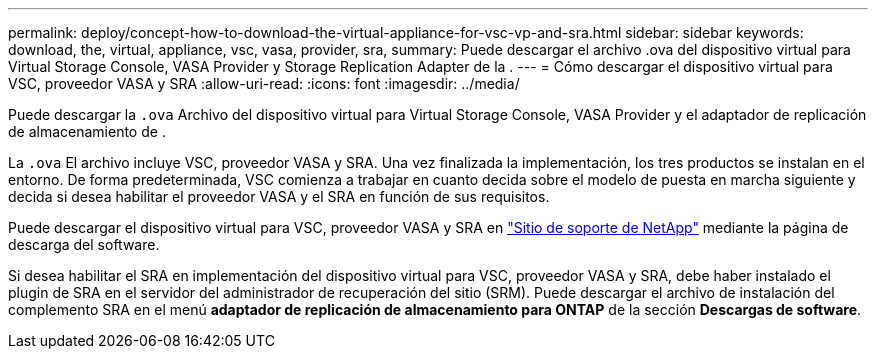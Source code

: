 ---
permalink: deploy/concept-how-to-download-the-virtual-appliance-for-vsc-vp-and-sra.html 
sidebar: sidebar 
keywords: download, the, virtual, appliance, vsc, vasa, provider, sra, 
summary: Puede descargar el archivo .ova del dispositivo virtual para Virtual Storage Console, VASA Provider y Storage Replication Adapter de la . 
---
= Cómo descargar el dispositivo virtual para VSC, proveedor VASA y SRA
:allow-uri-read: 
:icons: font
:imagesdir: ../media/


[role="lead"]
Puede descargar la `.ova` Archivo del dispositivo virtual para Virtual Storage Console, VASA Provider y el adaptador de replicación de almacenamiento de .

La `.ova` El archivo incluye VSC, proveedor VASA y SRA. Una vez finalizada la implementación, los tres productos se instalan en el entorno. De forma predeterminada, VSC comienza a trabajar en cuanto decida sobre el modelo de puesta en marcha siguiente y decida si desea habilitar el proveedor VASA y el SRA en función de sus requisitos.

Puede descargar el dispositivo virtual para VSC, proveedor VASA y SRA en https://mysupport.netapp.com/site/products/all/details/vsc/downloads-tab["Sitio de soporte de NetApp"^] mediante la página de descarga del software.

Si desea habilitar el SRA en implementación del dispositivo virtual para VSC, proveedor VASA y SRA, debe haber instalado el plugin de SRA en el servidor del administrador de recuperación del sitio (SRM). Puede descargar el archivo de instalación del complemento SRA en el menú *adaptador de replicación de almacenamiento para ONTAP* de la sección *Descargas de software*.
